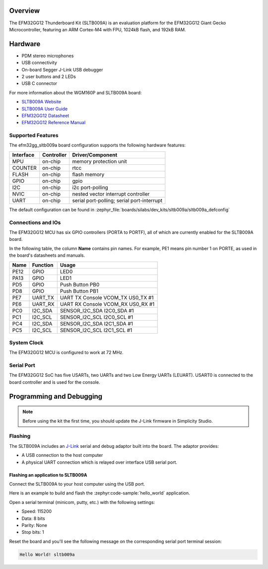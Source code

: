 .. zephyr:board:: sltb009a

Overview
********

The EFM32GG12 Thunderboard Kit (SLTB009A) is an evaluation platform for the
EFM32GG12 Giant Gecko Microcontroller, featuring an ARM Cortex-M4 with FPU,
1024kB flash, and 192kB RAM.

Hardware
********

- PDM stereo microphones
- USB connectivity
- On-board Segger J-Link USB debugger
- 2 user buttons and 2 LEDs
- USB C connector

For more information about the WGM160P and SLTB009A board:

- `SLTB009A Website`_
- `SLTB009A User Guide`_
- `EFM32GG12 Datasheet`_
- `EFM32GG12 Reference Manual`_

Supported Features
==================

The efm32gg_sltb009a board configuration supports the following hardware
features:

+-----------+------------+-------------------------------------+
| Interface | Controller | Driver/Component                    |
+===========+============+=====================================+
| MPU       | on-chip    | memory protection unit              |
+-----------+------------+-------------------------------------+
| COUNTER   | on-chip    | rtcc                                |
+-----------+------------+-------------------------------------+
| FLASH     | on-chip    | flash memory                        |
+-----------+------------+-------------------------------------+
| GPIO      | on-chip    | gpio                                |
+-----------+------------+-------------------------------------+
| I2C       | on-chip    | i2c port-polling                    |
+-----------+------------+-------------------------------------+
| NVIC      | on-chip    | nested vector interrupt controller  |
+-----------+------------+-------------------------------------+
| UART      | on-chip    | serial port-polling;                |
|           |            | serial port-interrupt               |
+-----------+------------+-------------------------------------+

The default configuration can be found in
:zephyr_file:`boards/silabs/dev_kits/sltb009a/sltb009a_defconfig`

Connections and IOs
===================

The EFM32GG12 MCU has six GPIO controllers (PORTA to PORTF), all of which are
currently enabled for the SLTB009A board.

In the following table, the column **Name** contains pin names. For example, PE1
means pin number 1 on PORTE, as used in the board's datasheets and manuals.

+-------+-------------+-------------------------------------+
| Name  | Function    | Usage                               |
+=======+=============+=====================================+
| PE12  | GPIO        | LED0                                |
+-------+-------------+-------------------------------------+
| PA13  | GPIO        | LED1                                |
+-------+-------------+-------------------------------------+
| PD5   | GPIO        | Push Button PB0                     |
+-------+-------------+-------------------------------------+
| PD8   | GPIO        | Push Button PB1                     |
+-------+-------------+-------------------------------------+
| PE7   | UART_TX     | UART TX Console VCOM_TX US0_TX #1   |
+-------+-------------+-------------------------------------+
| PE6   | UART_RX     | UART RX Console VCOM_RX US0_RX #1   |
+-------+-------------+-------------------------------------+
| PC0   | I2C_SDA     | SENSOR_I2C_SDA I2C0_SDA #1          |
+-------+-------------+-------------------------------------+
| PC1   | I2C_SCL     | SENSOR_I2C_SCL I2C0_SCL #1          |
+-------+-------------+-------------------------------------+
| PC4   | I2C_SDA     | SENSOR_I2C_SDA I2C1_SDA #1          |
+-------+-------------+-------------------------------------+
| PC5   | I2C_SCL     | SENSOR_I2C_SCL I2C1_SCL #1          |
+-------+-------------+-------------------------------------+


System Clock
============

The EFM32GG12 MCU is configured to work at 72 MHz.

Serial Port
===========

The EFM32GG12 SoC has five USARTs, two UARTs and two Low Energy UARTs (LEUART).
USART0 is connected to the board controller and is used for the console.

Programming and Debugging
*************************

.. note::
   Before using the kit the first time, you should update the J-Link firmware
   in Simplicity Studio.

Flashing
========

The SLTB009A includes an `J-Link`_ serial and debug adaptor built into the
board. The adaptor provides:

- A USB connection to the host computer
- A physical UART connection which is relayed over interface USB serial port.

Flashing an application to SLTB009A
-----------------------------------

Connect the SLTB009A to your host computer using the USB port.

Here is an example to build and flash the :zephyr:code-sample:`hello_world` application.

.. zephyr-app-commands::
   :zephyr-app: samples/hello_world
   :board: sltb009a
   :goals: flash

Open a serial terminal (minicom, putty, etc.) with the following settings:

- Speed: 115200
- Data: 8 bits
- Parity: None
- Stop bits: 1

Reset the board and you'll see the following message on the corresponding serial port
terminal session:

.. code-block:: console

   Hello World! sltb009a

.. _SLTB009A Website:
   https://www.silabs.com/development-tools/thunderboard/thunderboard-gg12-kit

.. _SLTB009A User Guide:
   https://www.silabs.com/documents/public/user-guides/ug371-sltb009a-user-guide.pdf

.. _EFM32GG12 Datasheet:
   https://www.silabs.com/documents/public/data-sheets/efm32gg12-datasheet.pdf

.. _EFM32GG12 Reference Manual:
   https://www.silabs.com/documents/public/reference-manuals/efm32gg12-rm.pdf

.. _J-Link:
   https://www.segger.com/jlink-debug-probes.html
